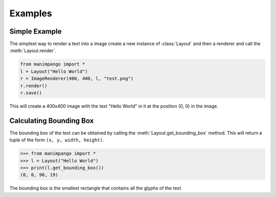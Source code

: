 Examples
========

Simple Example
--------------

The simplest way to render a text into a image create a new instance of
:class:`Layout` and then a renderer and call the :meth:`Layout.render`.

.. code-block:: python

    from manimpango import *
    l = Layout("Hello World")
    r = ImageRenderer(400, 400, l, "test.png")
    r.render()
    r.save()

This will create a 400x400 image with the text "Hello World" in it at the
position (0, 0) in the image.

Calculating Bounding Box
------------------------

The bounding box of the text can be obtained by calling the
:meth:`Layout.get_bounding_box` method. This will return a tuple of the
form ``(x, y, width, height)``.

.. code-block:: python

    >>> from manimpango import *
    >>> l = Layout("Hello World")
    >>> print(l.get_bounding_box())
    (0, 0, 90, 19)

The bounding box is the smallest rectangle that contains all the glyphs
of the text.
